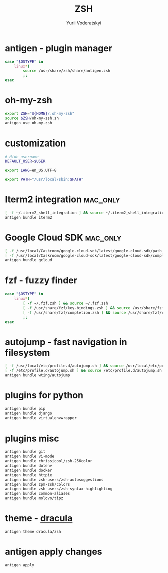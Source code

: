 
#+TITLE: ZSH
#+AUTHOR: Yurii Voderatskyi
#+KEYWORDS: personal dotfiles config zsh
#+PROPERTY: header-args+ :comments both
#+PROPERTY: header-args+ :tangle "~/.zshrc"

* antigen - plugin manager
   #+BEGIN_SRC sh
     case "$OSTYPE" in
         linux*)
             source /usr/share/zsh/share/antigen.zsh
             ;;
     esac
   #+END_SRC

* oh-my-zsh
   #+BEGIN_SRC sh
     export ZSH="${HOME}/.oh-my-zsh"
     source $ZSH/oh-my-zsh.sh
     antigen use oh-my-zsh
   #+END_SRC

* customization
  #+BEGIN_SRC sh
    # Hide username
    DEFAULT_USER=$USER

    export LANG=en_US.UTF-8

    export PATH="/usr/local/sbin:$PATH"

    #+END_SRC

* Iterm2 integration                                               :mac_only:

  #+BEGIN_SRC sh
    [ -f ~/.iterm2_shell_integration ] && source ~/.iterm2_shell_integration.zsh
    antigen bundle iterm2
  #+END_SRC

* Google Cloud SDK                                                 :mac_only:

  #+BEGIN_SRC sh
    [ -f /usr/local/Caskroom/google-cloud-sdk/latest/google-cloud-sdk/path.zsh.inc ] &&  source '/usr/local/Caskroom/google-cloud-sdk/latest/google-cloud-sdk/path.zsh.inc'
    [ -f /usr/local/Caskroom/google-cloud-sdk/latest/google-cloud-sdk/completion.zsh.inc ] && source '/usr/local/Caskroom/google-cloud-sdk/latest/google-cloud-sdk/completion.zsh.inc'
    antigen bundle gcloud
  #+END_SRC

* fzf - fuzzy finder
  #+BEGIN_SRC sh
    case "$OSTYPE" in
        linux*)
            [ -f ~/.fzf.zsh ] && source ~/.fzf.zsh
            [ -f /usr/share/fzf/key-bindings.zsh ] && source /usr/share/fzf/key-bindings.zsh
            [ -f /usr/share/fzf/completion.zsh ] && source /usr/share/fzf/completion.zsh
            ;;
    esac
  #+END_SRC

* autojump - fast navigation in filesystem
  #+BEGIN_SRC sh
    [ -f /usr/local/etc/profile.d/autojump.sh ] && source /usr/local/etc/profile.d/autojump.sh
    [ -f /etc/profile.d/autojump.sh ] && source /etc/profile.d/autojump.sh
    antigen bundle wting/autojump
  #+END_SRC

* plugins for python
  #+BEGIN_SRC sh
    antigen bundle pip
    antigen bundle django
    antigen bundle virtualenvwrapper
  #+END_SRC

* plugins misc
  #+BEGIN_SRC sh
    antigen bundle git
    antigen bundle vi-mode
    antigen bundle chrissicool/zsh-256color
    antigen bundle dotenv
    antigen bundle docker
    antigen bundle httpie
    antigen bundle zsh-users/zsh-autosuggestions
    antigen bundle zpm-zsh/colors
    antigen bundle zsh-users/zsh-syntax-highlighting
    antigen bundle common-aliases
    antigen bundle molovo/tipz
  #+END_SRC

* theme - [[https://draculatheme.com/zsh][dracula]]
  #+BEGIN_SRC sh
    antigen theme dracula/zsh
  #+END_SRC

* antigen apply changes
  #+BEGIN_SRC sh
    antigen apply
  #+END_SRC
